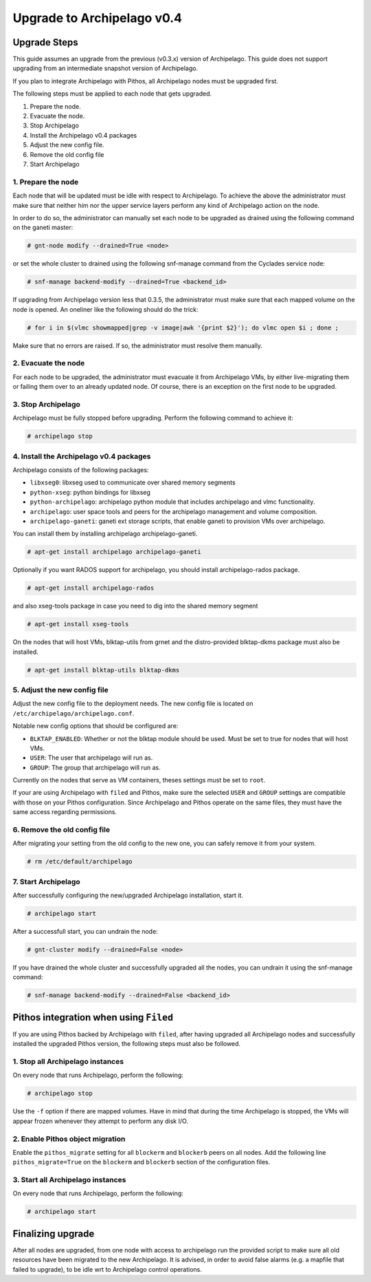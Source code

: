 Upgrade to Archipelago v0.4
^^^^^^^^^^^^^^^^^^^^^^^^^^^

Upgrade Steps
=============

This guide assumes an upgrade from the previous (v0.3.x) version of Archipelago.
This guide does not support upgrading from an intermediate snapshot version of
Archipelago.

If you plan to integrate Archipelago with Pithos, all Archipelago nodes must be
upgraded first.

The following steps must be applied to each node that gets upgraded.

1. Prepare the node.

2. Evacuate the node.

3. Stop Archipelago

4. Install the Archipelago v0.4 packages

5. Adjust the new config file.

6. Remove the old config file

7. Start Archipelago


1. Prepare the node
~~~~~~~~~~~~~~~~~~~

Each node that will be updated must be idle with respect to Archipelago. To
achieve the above the administrator must make sure that neither him nor the
upper service layers perform any kind of Archipelago action on the node.

In order to do so, the administrator can manually set each node to be upgraded
as drained using the following command on the ganeti master:

.. code-block:: console

        # gnt-node modify --drained=True <node>

or set the whole cluster to drained using the following snf-manage command from
the Cyclades service node:

.. code-block:: console

        # snf-manage backend-modify --drained=True <backend_id>

If upgrading from Archipelago version less that 0.3.5, the administrator must
make sure that each mapped volume on the node is opened. An oneliner like the
following should do the trick:

.. code-block:: console

        # for i in $(vlmc showmapped|grep -v image|awk '{print $2}'); do vlmc open $i ; done ;

Make sure that no errors are raised. If so, the administrator must resolve them
manually.

2. Evacuate the node
~~~~~~~~~~~~~~~~~~~~

For each node to be upgraded, the administrator must evacuate it from
Archipelago VMs, by either live-migrating them or failing them over to an
already updated node. Of course, there is an exception on the first node to be
upgraded.

3. Stop Archipelago
~~~~~~~~~~~~~~~~~~~

Archipelago must be fully stopped before upgrading. Perform the following
command to achieve it:

.. code-block:: console

        # archipelago stop

4. Install the Archipelago v0.4 packages
~~~~~~~~~~~~~~~~~~~~~~~~~~~~~~~~~~~~~~~~

Archipelago consists of the following packages:

* ``libxseg0``: libxseg used to communicate over shared memory segments
* ``python-xseg``: python bindings for libxseg
* ``python-archipelago``: archipelago python module that includes archipelago
  and vlmc functionality.
* ``archipelago``: user space tools and peers for the archipelago management and
  volume composition.
* ``archipelago-ganeti``: ganeti ext storage scripts, that enable ganeti to
  provision VMs over archipelago.

You can install them by installing archipelago archipelago-ganeti.

.. code-block:: console

        # apt-get install archipelago archipelago-ganeti

Optionally if you want RADOS support for archipelago, you should install
archipelago-rados package.

.. code-block:: console

        # apt-get install archipelago-rados

and also xseg-tools package in case you need to dig into the shared memory
segment

.. code-block:: console

        # apt-get install xseg-tools

On the nodes that will host VMs, blktap-utils from grnet and the distro-provided
blktap-dkms package must also be installed.

.. code-block:: console

        # apt-get install blktap-utils blktap-dkms

5. Adjust the new config file
~~~~~~~~~~~~~~~~~~~~~~~~~~~~~

Adjust the new config file to the deployment needs. The new config file is
located on ``/etc/archipelago/archipelago.conf``.

Notable new config options that should be configured are:

* ``BLKTAP_ENABLED``: Whether or not the blktap module should be used. Must be set
  to true for nodes that will host VMs.
* ``USER``: The user that archipelago will run as.
* ``GROUP``: The group that archipelago will run as.

Currently on the nodes that serve as VM containers, theses settings must be set
to ``root``.

If your are using Archipelago with ``filed`` and Pithos, make sure the selected
``USER`` and ``GROUP`` settings are compatible with those on your Pithos
configuration. Since Archipelago and Pithos operate on the same files, they
must have the same access regarding permissions.

6. Remove the old config file
~~~~~~~~~~~~~~~~~~~~~~~~~~~~~

After migrating your setting from the old config to the new one, you can safely
remove it from your system.

.. code-block:: console

        # rm /etc/default/archipelago


7. Start Archipelago
~~~~~~~~~~~~~~~~~~~~

After successfully configuring the new/upgraded Archipelago installation, start
it.

.. code-block:: console

        # archipelago start

After a successfull start, you can undrain the node:

.. code-block:: console

        # gnt-cluster modify --drained=False <node>

If you have drained the whole cluster and successfully upgraded all the nodes,
you can undrain it using the snf-manage command:

.. code-block:: console

        # snf-manage backend-modify --drained=False <backend_id>



Pithos integration when using ``Filed``
=======================================

If you are using Pithos backed by Archipelago with ``filed``, after having
upgraded all Archipelago nodes and successfully installed the upgraded Pithos
version, the following steps must also be followed.


1. Stop all Archipelago instances
~~~~~~~~~~~~~~~~~~~~~~~~~~~~~~~~~

On every node that runs Archipelago, perform the following:

.. code-block:: console

  # archipelago stop

Use the ``-f`` option if there are mapped volumes. Have in mind that during the
time Archipelago is stopped, the VMs will appear frozen whenever they attempt to
perform any disk I/O.


2. Enable Pithos object migration
~~~~~~~~~~~~~~~~~~~~~~~~~~~~~~~~~

Enable the ``pithos_migrate`` setting for all ``blockerm`` and ``blockerb``
peers on all nodes. Add the following line ``pithos_migrate=True`` on the
``blockerm`` and ``blockerb`` section of the configuration files.


3. Start all Archipelago instances
~~~~~~~~~~~~~~~~~~~~~~~~~~~~~~~~~~

On every node that runs Archipelago, perform the following:

.. code-block:: console

  # archipelago start

Finalizing upgrade
==================

After all nodes are upgraded, from one node with access to archipelago run the
provided script to make sure all old resources have been migrated to the new
Archipelago. It is advised, in order to avoid false alarms (e.g. a mapfile that
failed to upgrade), to be idle wrt to
Archipelago control operations.


